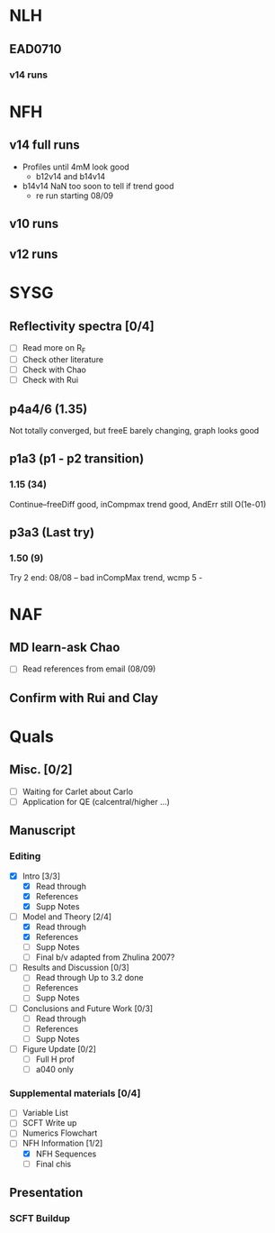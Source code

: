 #+STARTUP: overview
#+STARTUP: indent
* NLH
** EAD0710
*** v14 runs

* NFH
** v14 full runs
- Profiles until 4mM look good
  - b12v14 and b14v14
- b14v14 NaN too soon to tell if trend good
  - re run starting 08/09
** v10 runs
** v12 runs
* SYSG
** Reflectivity spectra [0/4]
- [ ] Read more on R_F
- [ ] Check other literature
- [ ] Check with Chao
- [ ] Check with Rui

** p4a4/6 (1.35)
Not totally converged, but freeE barely changing, graph looks good
** p1a3 (p1 - p2 transition)
*** 1.15 (34)
Continue--freeDiff good, inCompmax trend good, AndErr still O(1e-01)
** p3a3 (Last try)
*** 1.50 (9)
Try 2 end: 08/08 -- bad inCompMax trend, wcmp 5 -
* NAF
** MD learn-ask Chao
- [ ] Read references from email (08/09)
** Confirm with Rui and Clay
* Quals
** Misc. [0/2]
- [-] Waiting for Carlet about Carlo
- [ ] Application for QE (calcentral/higher ...)
** Manuscript
*** Editing
- [X] Intro [3/3]
  - [X] Read through
  - [X] References
  - [X] Supp Notes
- [-] Model and Theory [2/4]
  - [X] Read through
  - [X] References
  - [ ] Supp Notes
  - [ ] Final b/v adapted from Zhulina 2007?
- [-] Results and Discussion [0/3]
  - [-] Read through
    Up to 3.2 done
  - [ ] References
  - [ ] Supp Notes
- [ ] Conclusions and Future Work [0/3]
  - [ ] Read through
  - [ ] References
  - [ ] Supp Notes
- [ ] Figure Update [0/2]
  - [ ] Full H prof
  - [ ] a040 only
*** Supplemental materials [0/4]
- [-] Variable List
- [-] SCFT Write up
- [ ] Numerics Flowchart
- [-] NFH Information [1/2]
  - [X] NFH Sequences
  - [-] Final chis 
** Presentation
*** SCFT Buildup
